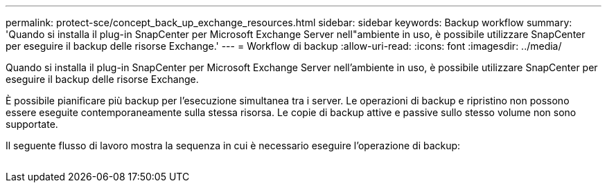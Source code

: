 ---
permalink: protect-sce/concept_back_up_exchange_resources.html 
sidebar: sidebar 
keywords: Backup workflow 
summary: 'Quando si installa il plug-in SnapCenter per Microsoft Exchange Server nell"ambiente in uso, è possibile utilizzare SnapCenter per eseguire il backup delle risorse Exchange.' 
---
= Workflow di backup
:allow-uri-read: 
:icons: font
:imagesdir: ../media/


[role="lead"]
Quando si installa il plug-in SnapCenter per Microsoft Exchange Server nell'ambiente in uso, è possibile utilizzare SnapCenter per eseguire il backup delle risorse Exchange.

È possibile pianificare più backup per l'esecuzione simultanea tra i server. Le operazioni di backup e ripristino non possono essere eseguite contemporaneamente sulla stessa risorsa. Le copie di backup attive e passive sullo stesso volume non sono supportate.

Il seguente flusso di lavoro mostra la sequenza in cui è necessario eseguire l'operazione di backup:

image:../media/sce_backup_workflow.gif[""]
